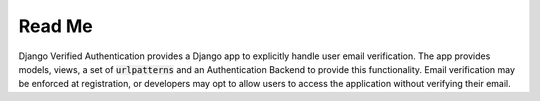 .. end-badges

Read Me
=======

Django Verified Authentication provides a Django app to explicitly
handle user email verification. The app provides models, views, a set of
:code:`urlpatterns` and an Authentication Backend to provide this
functionality. Email verification may be enforced at registration, or
developers may opt to allow users to access the application without
verifying their email.
